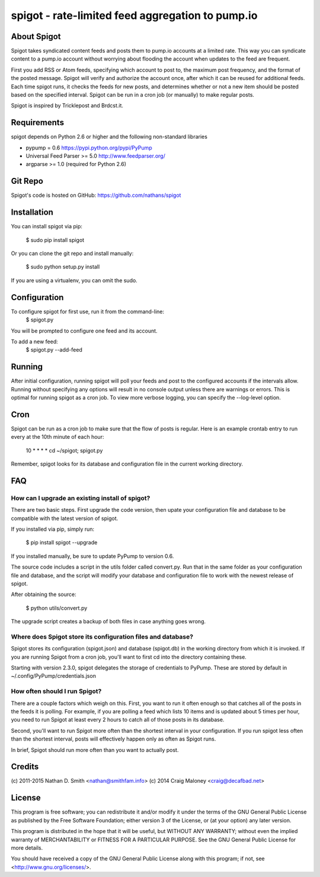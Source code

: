=================================================
spigot - rate-limited feed aggregation to pump.io
=================================================

About Spigot
============

Spigot takes syndicated content feeds and posts them to pump.io
accounts at a limited rate. This way you can syndicate content to a
pump.io account without worrying about flooding the account when
updates to the feed are frequent.

First you add RSS or Atom feeds, specifying which account to post to,
the maximum post frequency, and the format of the posted
message. Spigot will verify and authorize the account once, after
which it can be reused for additional feeds. Each time spigot runs, it
checks the feeds for new posts, and determines whether or not a new
item should be posted based on the specified interval. Spigot can be
run in a cron job (or manually) to make regular posts.

Spigot is inspired by Tricklepost and Brdcst.it. 


Requirements
============

spigot depends on Python 2.6 or higher and the following non-standard libraries

- pypump = 0.6 https://pypi.python.org/pypi/PyPump
- Universal Feed Parser >= 5.0 http://www.feedparser.org/
- argparse >= 1.0 (required for Python 2.6) 

Git Repo
========

Spigot's code is hosted on GitHub: https://github.com/nathans/spigot

  
Installation
============

You can install spigot via pip:

    $ sudo pip install spigot

Or you can clone the git repo and install manually:

    $ sudo python setup.py install

If you are using a virtualenv, you can omit the sudo.


Configuration
=============
To configure spigot for first use, run it from the command-line:
    $ spigot.py

You will be prompted to configure one feed and its account.

To add a new feed:
    $ spigot.py --add-feed


Running
=======

After initial configuration, running spigot will poll your feeds and
post to the configured accounts if the intervals allow. Running
without specifying any options will result in no console output unless
there are warnings or errors.  This is optimal for running spigot as a
cron job. To view more verbose logging, you can specify
the --log-level option.


Cron
====

Spigot can be run as a cron job to make sure that the flow of posts is
regular.  Here is an example crontab entry to run every at the 10th
minute of each hour:

    10 * * * * cd ~/spigot; spigot.py

Remember, spigot looks for its database and configuration file in the
current working directory.


FAQ
===

How can I upgrade an existing install of spigot?
------------------------------------------------

There are two basic steps. First upgrade the code version, then upate
your configuration file and database to be compatible with the latest
version of spigot.

If you installed via pip, simply run:

    $ pip install spigot --upgrade

If you installed manually, be sure to update PyPump to version 0.6.

The source code includes a script in the utils folder called
convert.py. Run that in the same folder as your configuration file and
database, and the script will modify your database and configuration
file to work with the newest release of spigot.

After obtaining the source:

    $ python utils/convert.py

The upgrade script creates a backup of both files in case anything
goes wrong.

Where does Spigot store its configuration files and database?
-------------------------------------------------------------

Spigot stores its configuration (spigot.json) and database (spigot.db)
in the working directory from which it is invoked. If you are running
Spigot from a cron job, you'll want to first cd into the directory
containing these.

Starting with version 2.3.0, spigot delegates the storage of
credentials to PyPump. These are stored by default in
~/.config/PyPump/credentials.json

How often should I run Spigot?
------------------------------

There are a couple factors which weigh on this. First, you want to run
it often enough so that catches all of the posts in the feeds it is
polling. For example, if you are polling a feed which lists 10 items
and is updated about 5 times per hour, you need to run Spigot at least
every 2 hours to catch all of those posts in its database.

Second, you'll want to run Spigot more often than the shortest
interval in your configuration. If you run spigot less often than the
shortest interval, posts will effectively happen only as often as
Spigot runs.

In brief, Spigot should run more often than you want to actually post.


Credits
=======

(c) 2011-2015 Nathan D. Smith <nathan@smithfam.info>
(c) 2014 Craig Maloney <craig@decafbad.net>

License
=======

This program is free software; you can redistribute it and/or modify
it under the terms of the GNU General Public License as published by
the Free Software Foundation; either version 3 of the License, or
(at your option) any later version.

This program is distributed in the hope that it will be useful,
but WITHOUT ANY WARRANTY; without even the implied warranty of
MERCHANTABILITY or FITNESS FOR A PARTICULAR PURPOSE.  See the
GNU General Public License for more details.

You should have received a copy of the GNU General Public License
along with this program; if not, see <http://www.gnu.org/licenses/>.
